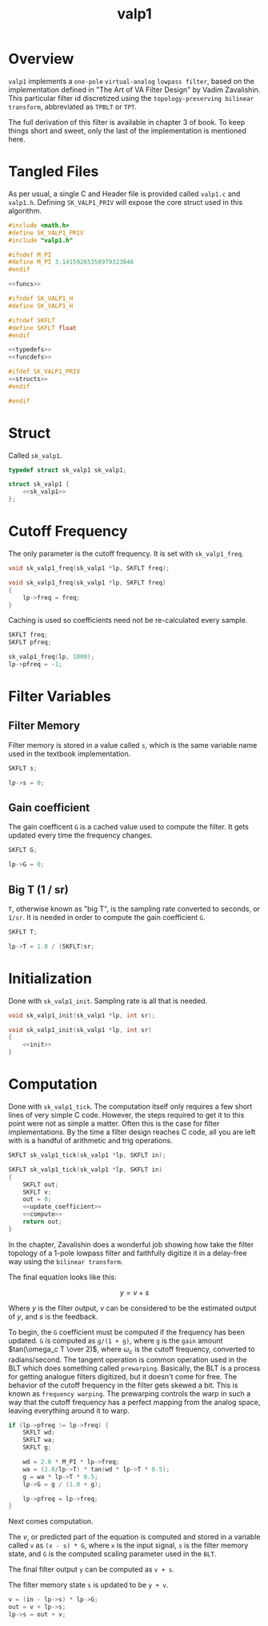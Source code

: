 #+TITLE: valp1
* Overview
=valp1= implements a =one-pole= =virtual-analog=
=lowpass filter=, based on the implementation defined in
"The Art of VA Filter Design" by Vadim Zavalishin.
This particular filter id discretized using the
=topology-preserving bilinear transform=, abbreviated
as =TPBLT= or =TPT=.

The full derivation of this filter is available in chapter 3
of book. To keep things short and sweet, only the last
of the implementation is mentioned here.
* Tangled Files
As per usual, a single C and Header file is provided called
=valp1.c= and =valp1.h=. Defining =SK_VALP1_PRIV= will expose
the core struct used in this algorithm.

#+NAME: valp1.c
#+BEGIN_SRC c :tangle valp1.c
#include <math.h>
#define SK_VALP1_PRIV
#include "valp1.h"

#ifndef M_PI
#define M_PI 3.14159265358979323846
#endif

<<funcs>>
#+END_SRC

#+NAME: valp1.h
#+BEGIN_SRC c :tangle valp1.h
#ifndef SK_VALP1_H
#define SK_VALP1_H

#ifndef SKFLT
#define SKFLT float
#endif

<<typedefs>>
<<funcdefs>>

#ifdef SK_VALP1_PRIV
<<structs>>
#endif

#endif
#+END_SRC
* Struct
Called =sk_valp1=.

#+NAME: typedefs
#+BEGIN_SRC c
typedef struct sk_valp1 sk_valp1;
#+END_SRC

#+NAME: structs
#+BEGIN_SRC c
struct sk_valp1 {
    <<sk_valp1>>
};
#+END_SRC
* Cutoff Frequency
The only parameter is the cutoff frequency. It is set with
=sk_valp1_freq=.

#+NAME: funcdefs
#+BEGIN_SRC c
void sk_valp1_freq(sk_valp1 *lp, SKFLT freq);
#+END_SRC

#+NAME: funcs
#+BEGIN_SRC c
void sk_valp1_freq(sk_valp1 *lp, SKFLT freq)
{
    lp->freq = freq;
}
#+END_SRC

Caching is used so coefficients need not be re-calculated
every sample.

#+NAME: sk_valp1
#+BEGIN_SRC c
SKFLT freq;
SKFLT pfreq;
#+END_SRC

#+NAME: init
#+BEGIN_SRC c
sk_valp1_freq(lp, 1000);
lp->pfreq = -1;
#+END_SRC
* Filter Variables
** Filter Memory
Filter memory is stored in a value called =s=, which is
the same variable name used in the textbook implementation.

#+NAME: sk_valp1
#+BEGIN_SRC c
SKFLT s;
#+END_SRC

#+NAME: init
#+BEGIN_SRC c
lp->s = 0;
#+END_SRC
** Gain coefficient
The gain coefficent =G= is a cached value used to compute
the filter. It gets updated every time the frequency
changes.

#+NAME: sk_valp1
#+BEGIN_SRC c
SKFLT G;
#+END_SRC

#+NAME: init
#+BEGIN_SRC c
lp->G = 0;
#+END_SRC
** Big T (1 / sr)
=T=, otherwise known as "big T", is the sampling rate
converted to seconds, or =1/sr=.
It is needed in order to compute the gain
coefficient =G=.

#+NAME: sk_valp1
#+BEGIN_SRC c
SKFLT T;
#+END_SRC

#+NAME: init
#+BEGIN_SRC c
lp->T = 1.0 / (SKFLT)sr;
#+END_SRC
* Initialization
Done with =sk_valp1_init=. Sampling rate is all that is
needed.

#+NAME: funcdefs
#+BEGIN_SRC c
void sk_valp1_init(sk_valp1 *lp, int sr);
#+END_SRC

#+NAME: funcs
#+BEGIN_SRC c
void sk_valp1_init(sk_valp1 *lp, int sr)
{
    <<init>>
}
#+END_SRC
* Computation
Done with =sk_valp1_tick=. The computation itself only
requires a few short lines of very simple C code. However,
the steps required to get it to this point were not as
simple a matter. Often this is the case for filter
implementations. By the time a filter design reaches C
code, all you are left with is a handful of arithmetic
and trig operations.

#+NAME: funcdefs
#+BEGIN_SRC c
SKFLT sk_valp1_tick(sk_valp1 *lp, SKFLT in);
#+END_SRC

#+NAME: funcs
#+BEGIN_SRC c
SKFLT sk_valp1_tick(sk_valp1 *lp, SKFLT in)
{
    SKFLT out;
    SKFLT v;
    out = 0;
    <<update_coefficient>>
    <<compute>>
    return out;
}
#+END_SRC

In the chapter, Zavalishin does a wonderful job showing how
take the filter topology of a 1-pole lowpass filter and
faithfully digitize it in a delay-free way using the
=bilinear transform=.

The final equation looks like this:

$$
y = v + s
$$

Where $y$ is the filter output, $v$ can be considered to be
the estimated output of $y$, and $s$ is the feedback.

# TODO: re-explain

To begin, the =G= coefficient must be computed if the
frequency has been updated. =G= is computed as =g/(1 + g)=,
where =g= is the =gain= amount $tan(\omega_c T \over 2)$,
where $\omega_c$ is the cutoff frequency, converted to
radians/second. The tangent operation is common operation
used in the BLT which does something called =prewarping=.
Basically, the BLT is a process for getting analogue filters
digitized, but it doesn't come for free. The behavior of
the cutoff frequency in the filter gets skewed a bit.
This is known as =frequency warping=. The prewarping
controls the warp in such a way that the cutoff frequency
has a perfect mapping from the analog space, leaving
everything around it to warp.

#+NAME: update_coefficient
#+BEGIN_SRC c
if (lp->pfreq != lp->freq) {
    SKFLT wd;
    SKFLT wa;
    SKFLT g;

    wd = 2.0 * M_PI * lp->freq;
    wa = (2.0/lp->T) * tan(wd * lp->T * 0.5);
    g = wa * lp->T * 0.5;
    lp->G = g / (1.0 + g);

    lp->pfreq = lp->freq;
}
#+END_SRC

Next comes computation.

The $v$, or predicted part of the equation is computed and
stored in a variable called =v= as =(x - s) * G=, where
=x= is the input signal, =s= is the filter memory state, and
=G= is the computed scaling parameter used in the =BLT=.

The final filter output =y= can be computed as =v + s=.

The filter memory state =s= is updated to be =y + v=.

#+NAME: compute
#+BEGIN_SRC c
v = (in - lp->s) * lp->G;
out = v + lp->s;
lp->s = out + v;
#+END_SRC
